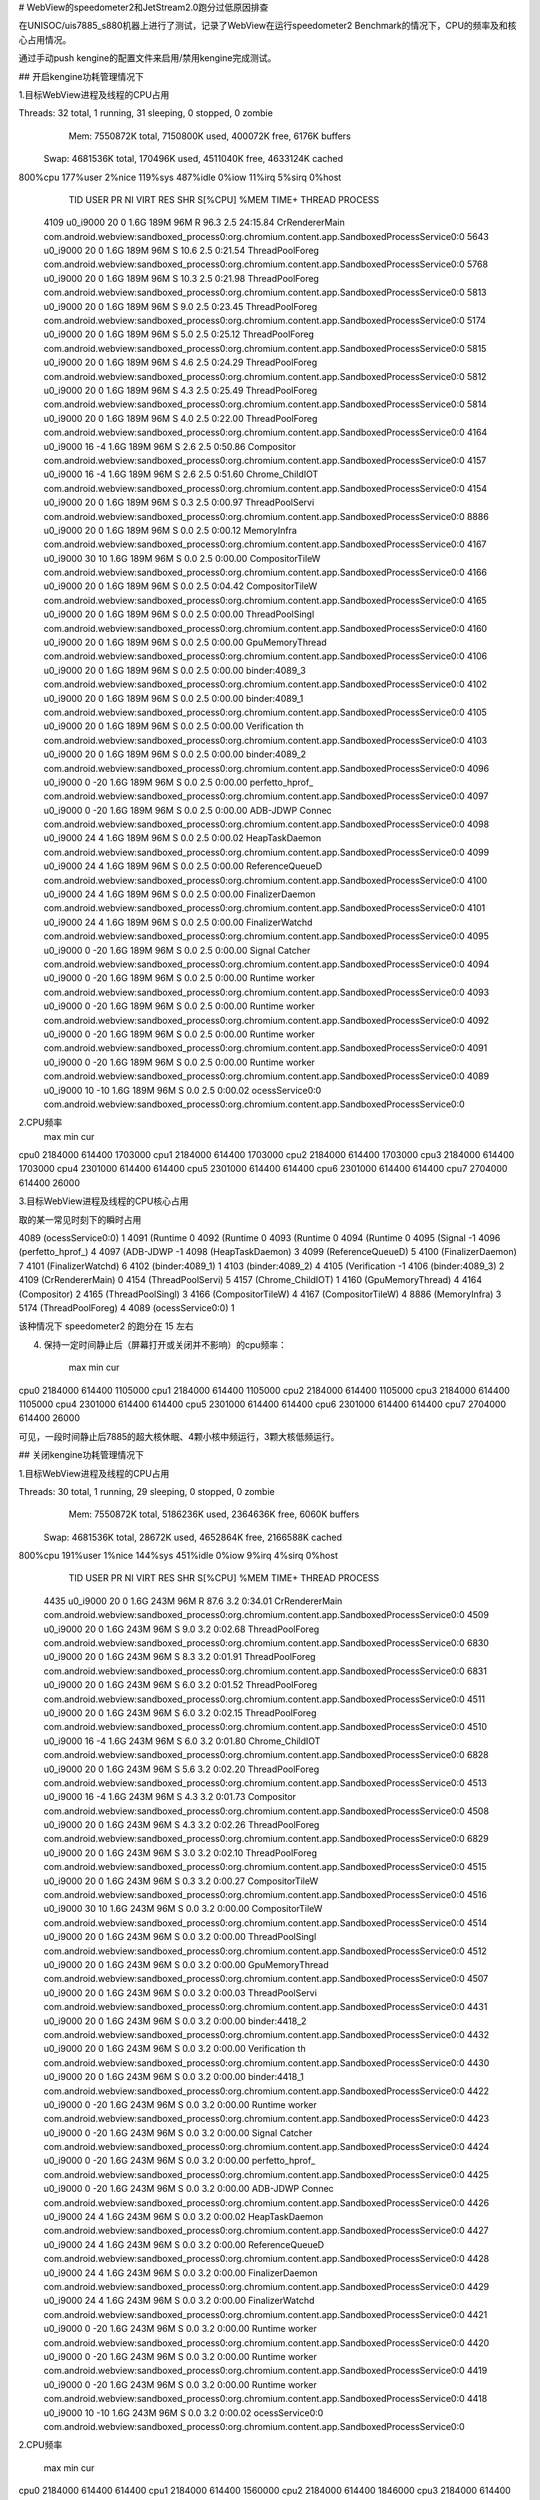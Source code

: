 # WebView的speedometer2和JetStream2.0跑分过低原因排查

在UNISOC/uis7885_s880机器上进行了测试，记录了WebView在运行speedometer2 Benchmark的情况下，CPU的频率及和核心占用情况。

通过手动push kengine的配置文件来启用/禁用kengine完成测试。

## 开启kengine功耗管理情况下

1.目标WebView进程及线程的CPU占用

Threads: 32 total,   1 running,  31 sleeping,   0 stopped,   0 zombie
  Mem:  7550872K total,  7150800K used,   400072K free,     6176K buffers
 Swap:  4681536K total,   170496K used,  4511040K free,  4633124K cached
800%cpu 177%user   2%nice 119%sys 487%idle   0%iow  11%irq   5%sirq   0%host
  TID USER         PR  NI VIRT  RES  SHR S[%CPU] %MEM     TIME+ THREAD          PROCESS                                                                                                                                                                                                   
 4109 u0_i9000     20   0 1.6G 189M  96M R 96.3   2.5  24:15.84 CrRendererMain  com.android.webview:sandboxed_process0:org.chromium.content.app.SandboxedProcessService0:0
 5643 u0_i9000     20   0 1.6G 189M  96M S 10.6   2.5   0:21.54 ThreadPoolForeg com.android.webview:sandboxed_process0:org.chromium.content.app.SandboxedProcessService0:0
 5768 u0_i9000     20   0 1.6G 189M  96M S 10.3   2.5   0:21.98 ThreadPoolForeg com.android.webview:sandboxed_process0:org.chromium.content.app.SandboxedProcessService0:0
 5813 u0_i9000     20   0 1.6G 189M  96M S  9.0   2.5   0:23.45 ThreadPoolForeg com.android.webview:sandboxed_process0:org.chromium.content.app.SandboxedProcessService0:0
 5174 u0_i9000     20   0 1.6G 189M  96M S  5.0   2.5   0:25.12 ThreadPoolForeg com.android.webview:sandboxed_process0:org.chromium.content.app.SandboxedProcessService0:0
 5815 u0_i9000     20   0 1.6G 189M  96M S  4.6   2.5   0:24.29 ThreadPoolForeg com.android.webview:sandboxed_process0:org.chromium.content.app.SandboxedProcessService0:0
 5812 u0_i9000     20   0 1.6G 189M  96M S  4.3   2.5   0:25.49 ThreadPoolForeg com.android.webview:sandboxed_process0:org.chromium.content.app.SandboxedProcessService0:0
 5814 u0_i9000     20   0 1.6G 189M  96M S  4.0   2.5   0:22.00 ThreadPoolForeg com.android.webview:sandboxed_process0:org.chromium.content.app.SandboxedProcessService0:0
 4164 u0_i9000     16  -4 1.6G 189M  96M S  2.6   2.5   0:50.86 Compositor      com.android.webview:sandboxed_process0:org.chromium.content.app.SandboxedProcessService0:0
 4157 u0_i9000     16  -4 1.6G 189M  96M S  2.6   2.5   0:51.60 Chrome_ChildIOT com.android.webview:sandboxed_process0:org.chromium.content.app.SandboxedProcessService0:0
 4154 u0_i9000     20   0 1.6G 189M  96M S  0.3   2.5   0:00.97 ThreadPoolServi com.android.webview:sandboxed_process0:org.chromium.content.app.SandboxedProcessService0:0
 8886 u0_i9000     20   0 1.6G 189M  96M S  0.0   2.5   0:00.12 MemoryInfra     com.android.webview:sandboxed_process0:org.chromium.content.app.SandboxedProcessService0:0
 4167 u0_i9000     30  10 1.6G 189M  96M S  0.0   2.5   0:00.00 CompositorTileW com.android.webview:sandboxed_process0:org.chromium.content.app.SandboxedProcessService0:0
 4166 u0_i9000     20   0 1.6G 189M  96M S  0.0   2.5   0:04.42 CompositorTileW com.android.webview:sandboxed_process0:org.chromium.content.app.SandboxedProcessService0:0
 4165 u0_i9000     20   0 1.6G 189M  96M S  0.0   2.5   0:00.00 ThreadPoolSingl com.android.webview:sandboxed_process0:org.chromium.content.app.SandboxedProcessService0:0
 4160 u0_i9000     20   0 1.6G 189M  96M S  0.0   2.5   0:00.00 GpuMemoryThread com.android.webview:sandboxed_process0:org.chromium.content.app.SandboxedProcessService0:0
 4106 u0_i9000     20   0 1.6G 189M  96M S  0.0   2.5   0:00.00 binder:4089_3   com.android.webview:sandboxed_process0:org.chromium.content.app.SandboxedProcessService0:0
 4102 u0_i9000     20   0 1.6G 189M  96M S  0.0   2.5   0:00.00 binder:4089_1   com.android.webview:sandboxed_process0:org.chromium.content.app.SandboxedProcessService0:0
 4105 u0_i9000     20   0 1.6G 189M  96M S  0.0   2.5   0:00.00 Verification th com.android.webview:sandboxed_process0:org.chromium.content.app.SandboxedProcessService0:0
 4103 u0_i9000     20   0 1.6G 189M  96M S  0.0   2.5   0:00.00 binder:4089_2   com.android.webview:sandboxed_process0:org.chromium.content.app.SandboxedProcessService0:0
 4096 u0_i9000      0 -20 1.6G 189M  96M S  0.0   2.5   0:00.00 perfetto_hprof_ com.android.webview:sandboxed_process0:org.chromium.content.app.SandboxedProcessService0:0
 4097 u0_i9000      0 -20 1.6G 189M  96M S  0.0   2.5   0:00.00 ADB-JDWP Connec com.android.webview:sandboxed_process0:org.chromium.content.app.SandboxedProcessService0:0
 4098 u0_i9000     24   4 1.6G 189M  96M S  0.0   2.5   0:00.02 HeapTaskDaemon  com.android.webview:sandboxed_process0:org.chromium.content.app.SandboxedProcessService0:0
 4099 u0_i9000     24   4 1.6G 189M  96M S  0.0   2.5   0:00.00 ReferenceQueueD com.android.webview:sandboxed_process0:org.chromium.content.app.SandboxedProcessService0:0
 4100 u0_i9000     24   4 1.6G 189M  96M S  0.0   2.5   0:00.00 FinalizerDaemon com.android.webview:sandboxed_process0:org.chromium.content.app.SandboxedProcessService0:0
 4101 u0_i9000     24   4 1.6G 189M  96M S  0.0   2.5   0:00.00 FinalizerWatchd com.android.webview:sandboxed_process0:org.chromium.content.app.SandboxedProcessService0:0
 4095 u0_i9000      0 -20 1.6G 189M  96M S  0.0   2.5   0:00.00 Signal Catcher  com.android.webview:sandboxed_process0:org.chromium.content.app.SandboxedProcessService0:0
 4094 u0_i9000      0 -20 1.6G 189M  96M S  0.0   2.5   0:00.00 Runtime worker  com.android.webview:sandboxed_process0:org.chromium.content.app.SandboxedProcessService0:0
 4093 u0_i9000      0 -20 1.6G 189M  96M S  0.0   2.5   0:00.00 Runtime worker  com.android.webview:sandboxed_process0:org.chromium.content.app.SandboxedProcessService0:0
 4092 u0_i9000      0 -20 1.6G 189M  96M S  0.0   2.5   0:00.00 Runtime worker  com.android.webview:sandboxed_process0:org.chromium.content.app.SandboxedProcessService0:0
 4091 u0_i9000      0 -20 1.6G 189M  96M S  0.0   2.5   0:00.00 Runtime worker  com.android.webview:sandboxed_process0:org.chromium.content.app.SandboxedProcessService0:0
 4089 u0_i9000     10 -10 1.6G 189M  96M S  0.0   2.5   0:00.02 ocessService0:0 com.android.webview:sandboxed_process0:org.chromium.content.app.SandboxedProcessService0:0

2.CPU频率
	max	min	cur
cpu0	2184000	614400	1703000
cpu1	2184000	614400	1703000
cpu2	2184000	614400	1703000
cpu3	2184000	614400	1703000
cpu4	2301000	614400	614400
cpu5	2301000	614400	614400
cpu6	2301000	614400	614400
cpu7	2704000	614400	26000

3.目标WebView进程及线程的CPU核心占用

取的某一常见时刻下的瞬时占用

4089 	 (ocessService0:0) 	 1
4091 	 (Runtime 	 0
4092 	 (Runtime 	 0
4093 	 (Runtime 	 0
4094 	 (Runtime 	 0
4095 	 (Signal 	 -1
4096 	 (perfetto_hprof_) 	 4
4097 	 (ADB-JDWP 	 -1
4098 	 (HeapTaskDaemon) 	 3
4099 	 (ReferenceQueueD) 	 5
4100 	 (FinalizerDaemon) 	 7
4101 	 (FinalizerWatchd) 	 6
4102 	 (binder:4089_1) 	 1
4103 	 (binder:4089_2) 	 4
4105 	 (Verification 	 -1
4106 	 (binder:4089_3) 	 2
4109 	 (CrRendererMain) 	 0
4154 	 (ThreadPoolServi) 	 5
4157 	 (Chrome_ChildIOT) 	 1
4160 	 (GpuMemoryThread) 	 4
4164 	 (Compositor) 	 2
4165 	 (ThreadPoolSingl) 	 3
4166 	 (CompositorTileW) 	 4
4167 	 (CompositorTileW) 	 4
8886 	 (MemoryInfra) 	 3
5174 	 (ThreadPoolForeg) 	 4
4089 	 (ocessService0:0) 	 1

该种情况下 speedometer2 的跑分在 15 左右

4. 保持一定时间静止后（屏幕打开或关闭并不影响）的cpu频率：

	max	min	cur
cpu0	2184000	614400	1105000
cpu1	2184000	614400	1105000
cpu2	2184000	614400	1105000
cpu3	2184000	614400	1105000
cpu4	2301000	614400	614400
cpu5	2301000	614400	614400
cpu6	2301000	614400	614400
cpu7	2704000	614400	26000

可见，一段时间静止后7885的超大核休眠、4颗小核中频运行，3颗大核低频运行。

## 关闭kengine功耗管理情况下

1.目标WebView进程及线程的CPU占用

Threads: 30 total,   1 running,  29 sleeping,   0 stopped,   0 zombie
  Mem:  7550872K total,  5186236K used,  2364636K free,     6060K buffers
 Swap:  4681536K total,    28672K used,  4652864K free,  2166588K cached
800%cpu 191%user   1%nice 144%sys 451%idle   0%iow   9%irq   4%sirq   0%host
  TID USER         PR  NI VIRT  RES  SHR S[%CPU] %MEM     TIME+ THREAD          PROCESS                                                                                                                                                                                                   
 4435 u0_i9000     20   0 1.6G 243M  96M R 87.6   3.2   0:34.01 CrRendererMain  com.android.webview:sandboxed_process0:org.chromium.content.app.SandboxedProcessService0:0
 4509 u0_i9000     20   0 1.6G 243M  96M S  9.0   3.2   0:02.68 ThreadPoolForeg com.android.webview:sandboxed_process0:org.chromium.content.app.SandboxedProcessService0:0
 6830 u0_i9000     20   0 1.6G 243M  96M S  8.3   3.2   0:01.91 ThreadPoolForeg com.android.webview:sandboxed_process0:org.chromium.content.app.SandboxedProcessService0:0
 6831 u0_i9000     20   0 1.6G 243M  96M S  6.0   3.2   0:01.52 ThreadPoolForeg com.android.webview:sandboxed_process0:org.chromium.content.app.SandboxedProcessService0:0
 4511 u0_i9000     20   0 1.6G 243M  96M S  6.0   3.2   0:02.15 ThreadPoolForeg com.android.webview:sandboxed_process0:org.chromium.content.app.SandboxedProcessService0:0
 4510 u0_i9000     16  -4 1.6G 243M  96M S  6.0   3.2   0:01.80 Chrome_ChildIOT com.android.webview:sandboxed_process0:org.chromium.content.app.SandboxedProcessService0:0
 6828 u0_i9000     20   0 1.6G 243M  96M S  5.6   3.2   0:02.20 ThreadPoolForeg com.android.webview:sandboxed_process0:org.chromium.content.app.SandboxedProcessService0:0
 4513 u0_i9000     16  -4 1.6G 243M  96M S  4.3   3.2   0:01.73 Compositor      com.android.webview:sandboxed_process0:org.chromium.content.app.SandboxedProcessService0:0
 4508 u0_i9000     20   0 1.6G 243M  96M S  4.3   3.2   0:02.26 ThreadPoolForeg com.android.webview:sandboxed_process0:org.chromium.content.app.SandboxedProcessService0:0
 6829 u0_i9000     20   0 1.6G 243M  96M S  3.0   3.2   0:02.10 ThreadPoolForeg com.android.webview:sandboxed_process0:org.chromium.content.app.SandboxedProcessService0:0
 4515 u0_i9000     20   0 1.6G 243M  96M S  0.3   3.2   0:00.27 CompositorTileW com.android.webview:sandboxed_process0:org.chromium.content.app.SandboxedProcessService0:0
 4516 u0_i9000     30  10 1.6G 243M  96M S  0.0   3.2   0:00.00 CompositorTileW com.android.webview:sandboxed_process0:org.chromium.content.app.SandboxedProcessService0:0
 4514 u0_i9000     20   0 1.6G 243M  96M S  0.0   3.2   0:00.00 ThreadPoolSingl com.android.webview:sandboxed_process0:org.chromium.content.app.SandboxedProcessService0:0
 4512 u0_i9000     20   0 1.6G 243M  96M S  0.0   3.2   0:00.00 GpuMemoryThread com.android.webview:sandboxed_process0:org.chromium.content.app.SandboxedProcessService0:0
 4507 u0_i9000     20   0 1.6G 243M  96M S  0.0   3.2   0:00.03 ThreadPoolServi com.android.webview:sandboxed_process0:org.chromium.content.app.SandboxedProcessService0:0
 4431 u0_i9000     20   0 1.6G 243M  96M S  0.0   3.2   0:00.00 binder:4418_2   com.android.webview:sandboxed_process0:org.chromium.content.app.SandboxedProcessService0:0
 4432 u0_i9000     20   0 1.6G 243M  96M S  0.0   3.2   0:00.00 Verification th com.android.webview:sandboxed_process0:org.chromium.content.app.SandboxedProcessService0:0
 4430 u0_i9000     20   0 1.6G 243M  96M S  0.0   3.2   0:00.00 binder:4418_1   com.android.webview:sandboxed_process0:org.chromium.content.app.SandboxedProcessService0:0
 4422 u0_i9000      0 -20 1.6G 243M  96M S  0.0   3.2   0:00.00 Runtime worker  com.android.webview:sandboxed_process0:org.chromium.content.app.SandboxedProcessService0:0
 4423 u0_i9000      0 -20 1.6G 243M  96M S  0.0   3.2   0:00.00 Signal Catcher  com.android.webview:sandboxed_process0:org.chromium.content.app.SandboxedProcessService0:0
 4424 u0_i9000      0 -20 1.6G 243M  96M S  0.0   3.2   0:00.00 perfetto_hprof_ com.android.webview:sandboxed_process0:org.chromium.content.app.SandboxedProcessService0:0
 4425 u0_i9000      0 -20 1.6G 243M  96M S  0.0   3.2   0:00.00 ADB-JDWP Connec com.android.webview:sandboxed_process0:org.chromium.content.app.SandboxedProcessService0:0
 4426 u0_i9000     24   4 1.6G 243M  96M S  0.0   3.2   0:00.02 HeapTaskDaemon  com.android.webview:sandboxed_process0:org.chromium.content.app.SandboxedProcessService0:0
 4427 u0_i9000     24   4 1.6G 243M  96M S  0.0   3.2   0:00.00 ReferenceQueueD com.android.webview:sandboxed_process0:org.chromium.content.app.SandboxedProcessService0:0
 4428 u0_i9000     24   4 1.6G 243M  96M S  0.0   3.2   0:00.00 FinalizerDaemon com.android.webview:sandboxed_process0:org.chromium.content.app.SandboxedProcessService0:0
 4429 u0_i9000     24   4 1.6G 243M  96M S  0.0   3.2   0:00.00 FinalizerWatchd com.android.webview:sandboxed_process0:org.chromium.content.app.SandboxedProcessService0:0
 4421 u0_i9000      0 -20 1.6G 243M  96M S  0.0   3.2   0:00.00 Runtime worker  com.android.webview:sandboxed_process0:org.chromium.content.app.SandboxedProcessService0:0
 4420 u0_i9000      0 -20 1.6G 243M  96M S  0.0   3.2   0:00.00 Runtime worker  com.android.webview:sandboxed_process0:org.chromium.content.app.SandboxedProcessService0:0
 4419 u0_i9000      0 -20 1.6G 243M  96M S  0.0   3.2   0:00.00 Runtime worker  com.android.webview:sandboxed_process0:org.chromium.content.app.SandboxedProcessService0:0
 4418 u0_i9000     10 -10 1.6G 243M  96M S  0.0   3.2   0:00.02 ocessService0:0 com.android.webview:sandboxed_process0:org.chromium.content.app.SandboxedProcessService0:0

2.CPU频率

	max	min	cur
cpu0	2184000	614400	614400
cpu1	2184000	614400	1560000
cpu2	2184000	614400	1846000
cpu3	2184000	614400	1560000
cpu4	2301000	614400	2210000
cpu5	2301000	614400	2210000
cpu6	2301000	614400	2210000
cpu7	2704000	614400	768000

3.目标WebView进程及线程的CPU核心占用

取的某一常见时刻下的瞬时占用

4418 	 (ocessService0:0) 	 1
4419 	 (Runtime 	 0
4420 	 (Runtime 	 0
4421 	 (Runtime 	 0
4422 	 (Runtime 	 0
4423 	 (Signal 	 -1
4424 	 (perfetto_hprof_) 	 5
4425 	 (ADB-JDWP 	 -1
4426 	 (HeapTaskDaemon) 	 5
4427 	 (ReferenceQueueD) 	 1
4428 	 (FinalizerDaemon) 	 6
4429 	 (FinalizerWatchd) 	 2
4430 	 (binder:4418_1) 	 5
4431 	 (binder:4418_2) 	 6
4432 	 (Verification 	 -1
4435 	 (CrRendererMain) 	 4
4507 	 (ThreadPoolServi) 	 0
4508 	 (ThreadPoolForeg) 	 7
4509 	 (ThreadPoolForeg) 	 6
4510 	 (Chrome_ChildIOT) 	 1
4511 	 (ThreadPoolForeg) 	 5
4512 	 (GpuMemoryThread) 	 5
4513 	 (Compositor) 	 0
4514 	 (ThreadPoolSingl) 	 4
4515 	 (CompositorTileW) 	 2
4516 	 (CompositorTileW) 	 5
6828 	 (ThreadPoolForeg) 	 2
6829 	 (ThreadPoolForeg) 	 6
6830 	 (ThreadPoolForeg) 	 7
6831 	 (ThreadPoolForeg) 	 3
4418 	 (ocessService0:0) 	 1

该种情况下 speedometer2 的跑分在 38~48 之间

4. 保持一定时间静止后（屏幕打开或关闭并不影响）的cpu频率：

	max	min	cur
cpu0	2184000	614400	614400
cpu1	2184000	614400	614400
cpu2	2184000	614400	614400
cpu3	2184000	614400	614400
cpu4	2301000	614400	2210000
cpu5	2301000	614400	2210000
cpu6	2301000	614400	2210000
cpu7	2704000	614400	26000

可见，一段时间静止后7885的超大核休眠、4颗小核低频运行，3颗大核高频运行。

## 开启kengine功耗管理情况下并手动绑定核心

ff ~ 0b11111111 ~ 0~7核任意使用
f0 ~ 0b11110000 ~ 4~7核任意使用

`taskset -p <核心掩码> <pid>`

1.目标WebView进程及线程的CPU核心占用

5364 	 (ocessService0:0) 	 7
5365 	 (Runtime 	 0
5366 	 (Runtime 	 0
5367 	 (Runtime 	 0
5368 	 (Runtime 	 0
5369 	 (Signal 	 -1
5370 	 (perfetto_hprof_) 	 6
5371 	 (ADB-JDWP 	 -1
5372 	 (HeapTaskDaemon) 	 2
5373 	 (ReferenceQueueD) 	 1
5374 	 (FinalizerDaemon) 	 0
5375 	 (FinalizerWatchd) 	 4
5376 	 (binder:5364_1) 	 4
5377 	 (binder:5364_2) 	 4
5378 	 (Verification 	 -1
5379 	 (binder:5364_3) 	 0
5380 	 (CrRendererMain) 	 7
5427 	 (ThreadPoolServi) 	 0
5431 	 (Chrome_ChildIOT) 	 1
5435 	 (GpuMemoryThread) 	 5
5439 	 (Compositor) 	 4
5440 	 (ThreadPoolSingl) 	 5
5441 	 (CompositorTileW) 	 1
5442 	 (CompositorTileW) 	 5
7323 	 (ThreadPoolForeg) 	 0
8679 	 (MemoryInfra) 	 6
27358 	 (ThreadPoolForeg) 	 3
27601 	 (ThreadPoolForeg) 	 4
27607 	 (ThreadPoolForeg) 	 6
27613 	 (ThreadPoolForeg) 	 2
27614 	 (ThreadPoolForeg) 	 1
27615 	 (ThreadPoolForeg) 	 5
5364 	 (ocessService0:0) 	 7

2.CPU频率
	max	min	cur
cpu0	2184000	614400	1703000
cpu1	2184000	614400	1703000
cpu2	2184000	614400	1703000
cpu3	2184000	614400	1703000
cpu4	2301000	614400	614400
cpu5	2301000	614400	614400
cpu6	2301000	614400	614400
cpu7	2704000	614400	614400

开启kengine功耗管理情况下并将JS主线程绑定到超大核或大核，线程池绑定到大核的情况下 speedometer2 的跑分略低于15分，且大核和超大核无法突破614400的频率。

关闭kengine功耗管理情况下并将JS主线程绑定到小核，speedometer2 的跑分20分左右，且大核和小核的频率接近跑满。

## 总结

speedometer2 Benchmark可认为仅与JS主线程(亦可认为是渲染线程，即上面线程名为CrRendererMain的线程)相关。

对比开关kengine的两种情况下，主要差异点有：

1. JS主线程开kengine时运行在小核，关kengine时运行在大核或超大核
2. 静止状态下，关kengine算力DMIPS是开kengine的1.5倍
3. 活跃状态下，关kengine算力DMIPS是开kengine的1.5~2倍
4. speedometer2 Benchmark的跑分差距相差2.5~3.2倍
